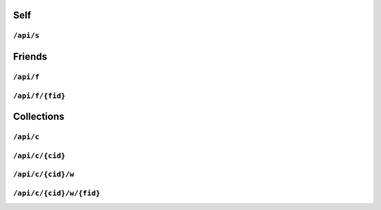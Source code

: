 .. _api/self:

====
Self
====

``/api/s``
==========

.. http:get:: /api/s

   Returns the self resource.

.. _api/friends:

=======
Friends
=======

``/api/f``
==========

.. http:get:: /api/f

   List friends.

.. http:post:: /api/f

   Add friend.

``/api/f/{fid}``
================

.. http:get:: /api/f/{fid}

   Get friend details.

.. http:put:: /api/f/{fid}

   Update friend details.

.. http:delete:: /api/f/{fid}

   Remove a friend.

===========
Collections
===========

``/api/c``
==========

.. http:get:: /api/c

   List collections.

.. http:post:: /api/c

   Create new collection.

``/api/c/{cid}``
================

.. http:get:: /api/c/{cid}

   Get collection details.

``/api/c/{cid}/w``
==================

.. http:get:: /api/c/{cid}/w

   List collection writers.

.. http:post:: /api/c/{cid}/w

   Add collection writer.

``/api/c/{cid}/w/{fid}``
========================

.. http:get:: /api/c/{cid}/w/{fid}

   Get collection writer details.

.. http:delete:: /api/c/{cid}/w/{fid}

   Remove a collection writer.

